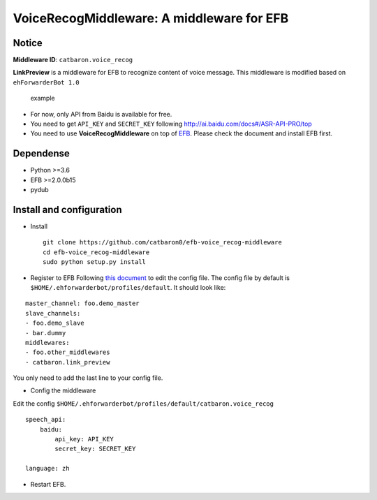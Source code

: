 VoiceRecogMiddleware: A middleware for EFB
==========================================

Notice
------

**Middleware ID**: ``catbaron.voice_recog``

**LinkPreview** is a middleware for EFB to recognize content of voice
message. This middleware is modified based on ``ehForwarderBot 1.0``

.. figure:: ./example.jpg
   :alt: example

   example

-  For now, only API from Baidu is available for free.
-  You need to get ``API_KEY`` and ``SECRET_KEY`` following
   http://ai.baidu.com/docs#/ASR-API-PRO/top
-  You need to use **VoiceRecogMiddleware** on top of
   `EFB <https://ehforwarderbot.readthedocs.io>`__. Please check the
   document and install EFB first.

Dependense
----------

-  Python >=3.6
-  EFB >=2.0.0b15
-  pydub

Install and configuration
-------------------------

-  Install

   ::

       git clone https://github.com/catbaron0/efb-voice_recog-middleware
       cd efb-voice_recog-middleware
       sudo python setup.py install

-  Register to EFB Following `this
   document <https://ehforwarderbot.readthedocs.io/en/latest/getting-started.html>`__
   to edit the config file. The config file by default is
   ``$HOME/.ehforwarderbot/profiles/default``. It should look like:

::

    master_channel: foo.demo_master
    slave_channels:
    - foo.demo_slave
    - bar.dummy
    middlewares:
    - foo.other_middlewares
    - catbaron.link_preview

You only need to add the last line to your config file.

-  Config the middleware

Edit the config
``$HOME/.ehforwarderbot/profiles/default/catbaron.voice_recog``

::

    speech_api:
        baidu:
            api_key: API_KEY
            secret_key: SECRET_KEY

    language: zh

-  Restart EFB.
